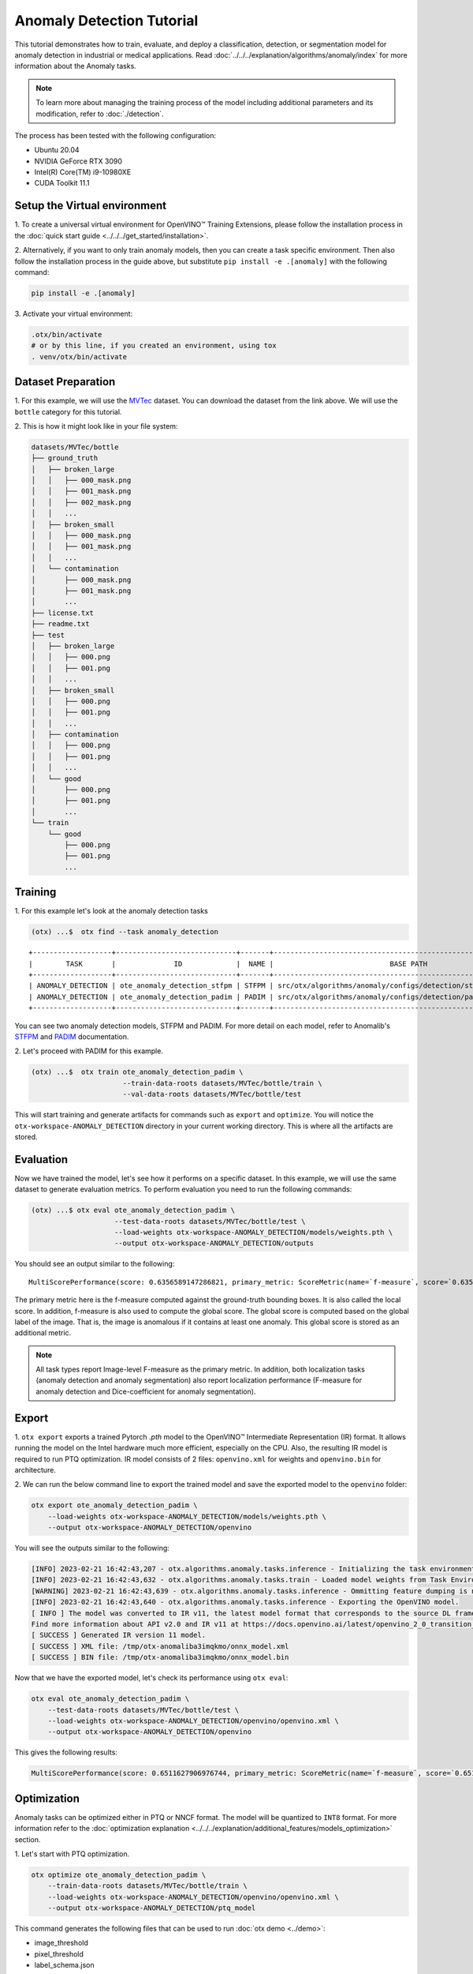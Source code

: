 Anomaly Detection Tutorial
================================

This tutorial demonstrates how to train, evaluate, and deploy a classification, detection, or segmentation model for anomaly detection in industrial or medical applications.
Read :doc:`../../../explanation/algorithms/anomaly/index` for more information about the Anomaly tasks.

.. note::
  To learn more about managing the training process of the model including additional parameters and its modification, refer to :doc:`./detection`.

The process has been tested with the following configuration:

- Ubuntu 20.04
- NVIDIA GeForce RTX 3090
- Intel(R) Core(TM) i9-10980XE
- CUDA Toolkit 11.1


*****************************
Setup the Virtual environment
*****************************

1. To create a universal virtual environment for OpenVINO™ Training Extensions,
please follow the installation process in the :doc:`quick start guide <../../../get_started/installation>`.

2. Alternatively, if you want to only train anomaly models, then you can create a task specific environment.
Then also follow the installation process in the guide above, but substitute ``pip install -e .[anomaly]`` with the following command:

.. code-block::

    pip install -e .[anomaly]

3. Activate your virtual
environment:

.. code-block::

  .otx/bin/activate
  # or by this line, if you created an environment, using tox
  . venv/otx/bin/activate

**************************
Dataset Preparation
**************************

1. For this example, we will use the `MVTec <https://www.mvtec.com/company/research/datasets/mvtec-ad>`_ dataset.
You can download the dataset from the link above. We will use the ``bottle`` category for this tutorial.

2. This is how it might look like in your
file system:

.. code-block::

    datasets/MVTec/bottle
    ├── ground_truth
    │   ├── broken_large
    │   │   ├── 000_mask.png
    │   │   ├── 001_mask.png
    │   │   ├── 002_mask.png
    │   │   ...
    │   ├── broken_small
    │   │   ├── 000_mask.png
    │   │   ├── 001_mask.png
    │   │   ...
    │   └── contamination
    │       ├── 000_mask.png
    │       ├── 001_mask.png
    │       ...
    ├── license.txt
    ├── readme.txt
    ├── test
    │   ├── broken_large
    │   │   ├── 000.png
    │   │   ├── 001.png
    │   │   ...
    │   ├── broken_small
    │   │   ├── 000.png
    │   │   ├── 001.png
    │   │   ...
    │   ├── contamination
    │   │   ├── 000.png
    │   │   ├── 001.png
    │   │   ...
    │   └── good
    │       ├── 000.png
    │       ├── 001.png
    │       ...
    └── train
        └── good
            ├── 000.png
            ├── 001.png
            ...

***************************
Training
***************************

1. For this example let's look at the
anomaly detection tasks

.. code-block:: bash

    (otx) ...$  otx find --task anomaly_detection

::

    +-------------------+-----------------------------+-------+------------------------------------------------------------------+
    |        TASK       |              ID             |  NAME |                            BASE PATH                             |
    +-------------------+-----------------------------+-------+------------------------------------------------------------------+
    | ANOMALY_DETECTION | ote_anomaly_detection_stfpm | STFPM | src/otx/algorithms/anomaly/configs/detection/stfpm/template.yaml |
    | ANOMALY_DETECTION | ote_anomaly_detection_padim | PADIM | src/otx/algorithms/anomaly/configs/detection/padim/template.yaml |
    +-------------------+-----------------------------+-------+------------------------------------------------------------------+

You can see two anomaly detection models, STFPM and PADIM. For more detail on each model, refer to Anomalib's `STFPM <https://openvinotoolkit.github.io/anomalib/reference_guide/algorithms/stfpm.html>`_ and `PADIM <https://openvinotoolkit.github.io/anomalib/reference_guide/algorithms/padim.html>`_ documentation.

2. Let's proceed with PADIM for
this example.

.. code-block:: bash

    (otx) ...$  otx train ote_anomaly_detection_padim \
                          --train-data-roots datasets/MVTec/bottle/train \
                          --val-data-roots datasets/MVTec/bottle/test

This will start training and generate artifacts for commands such as ``export`` and ``optimize``. You will notice the ``otx-workspace-ANOMALY_DETECTION`` directory in your current working directory. This is where all the artifacts are stored.

**************
Evaluation
**************

Now we have trained the model, let's see how it performs on a specific dataset. In this example, we will use the same dataset to generate evaluation metrics. To perform evaluation you need to run the following commands:

.. code-block:: bash

    (otx) ...$ otx eval ote_anomaly_detection_padim \
                        --test-data-roots datasets/MVTec/bottle/test \
                        --load-weights otx-workspace-ANOMALY_DETECTION/models/weights.pth \
                        --output otx-workspace-ANOMALY_DETECTION/outputs

You should see an output similar to the following::

    MultiScorePerformance(score: 0.6356589147286821, primary_metric: ScoreMetric(name=`f-measure`, score=`0.6356589147286821`), additional_metrics: (1 metrics), dashboard: (2 metric groups))


The primary metric here is the f-measure computed against the ground-truth bounding boxes. It is also called the local score. In addition, f-measure is also used to compute the global score. The global score is computed based on the global label of the image. That is, the image is anomalous if it contains at least one anomaly. This global score is stored as an additional metric.

.. note::

    All task types report Image-level F-measure as the primary metric. In addition, both localization tasks (anomaly detection and anomaly segmentation) also report localization performance (F-measure for anomaly detection and Dice-coefficient for anomaly segmentation).

******
Export
******

1. ``otx export`` exports a trained Pytorch `.pth` model to the OpenVINO™ Intermediate Representation (IR) format.
It allows running the model on the Intel hardware much more efficient, especially on the CPU. Also, the resulting IR model is required to run PTQ optimization. IR model consists of 2 files: ``openvino.xml`` for weights and ``openvino.bin`` for architecture.

2. We can run the below command line to export the trained model
and save the exported model to the ``openvino`` folder:

.. code-block::

    otx export ote_anomaly_detection_padim \
        --load-weights otx-workspace-ANOMALY_DETECTION/models/weights.pth \
        --output otx-workspace-ANOMALY_DETECTION/openvino

You will see the outputs similar to the following:

.. code-block::

    [INFO] 2023-02-21 16:42:43,207 - otx.algorithms.anomaly.tasks.inference - Initializing the task environment.
    [INFO] 2023-02-21 16:42:43,632 - otx.algorithms.anomaly.tasks.train - Loaded model weights from Task Environment
    [WARNING] 2023-02-21 16:42:43,639 - otx.algorithms.anomaly.tasks.inference - Ommitting feature dumping is not implemented.The saliency maps and representation vector outputs will be dumped in the exported model.
    [INFO] 2023-02-21 16:42:43,640 - otx.algorithms.anomaly.tasks.inference - Exporting the OpenVINO model.
    [ INFO ] The model was converted to IR v11, the latest model format that corresponds to the source DL framework input/output format. While IR v11 is backwards compatible with OpenVINO Inference Engine API v1.0, please use API v2.0 (as of 2022.1) to take advantage of the latest improvements in IR v11.
    Find more information about API v2.0 and IR v11 at https://docs.openvino.ai/latest/openvino_2_0_transition_guide.html
    [ SUCCESS ] Generated IR version 11 model.
    [ SUCCESS ] XML file: /tmp/otx-anomaliba3imqkmo/onnx_model.xml
    [ SUCCESS ] BIN file: /tmp/otx-anomaliba3imqkmo/onnx_model.bin

Now that we have the exported model, let's check its performance using ``otx eval``:

.. code-block:: bash

    otx eval ote_anomaly_detection_padim \
        --test-data-roots datasets/MVTec/bottle/test \
        --load-weights otx-workspace-ANOMALY_DETECTION/openvino/openvino.xml \
        --output otx-workspace-ANOMALY_DETECTION/openvino

This gives the following results:

.. code-block::

    MultiScorePerformance(score: 0.6511627906976744, primary_metric: ScoreMetric(name=`f-measure`, score=`0.6511627906976744`), additional_metrics: (1 metrics), dashboard: (2 metric groups))

************
Optimization
************

Anomaly tasks can be optimized either in PTQ or NNCF format. The model will be quantized to ``INT8`` format.
For more information refer to the :doc:`optimization explanation <../../../explanation/additional_features/models_optimization>` section.


1. Let's start with PTQ
optimization.

.. code-block::

    otx optimize ote_anomaly_detection_padim \
        --train-data-roots datasets/MVTec/bottle/train \
        --load-weights otx-workspace-ANOMALY_DETECTION/openvino/openvino.xml \
        --output otx-workspace-ANOMALY_DETECTION/ptq_model

This command generates the following files that can be used to run :doc:`otx demo <../demo>`:

- image_threshold
- pixel_threshold
- label_schema.json
- max
- min
- openvino.bin
- openvino.xml

2. To perform NNCF optimization, pass the torch ``pth``
weights to the ``opitmize`` command:

.. code-block::

    otx optimize ote_anomaly_detection_padim \
        --train-data-roots datasets/MVTec/bottle/train \
        --load-weights otx-workspace-ANOMALY_DETECTION/models/weights.pth \
        --output otx-workspace-ANOMALY_DETECTION/nncf_model

Similar to PTQ optimization, it generates the following files:

- image_threshold
- pixel_threshold
- label_schema.json
- max
- min
- weights.pth


*******************************
Segmentation and Classification
*******************************

While the above example shows Anomaly Detection, you can also train Anomaly Segmentation and Classification models.
To see what tasks are available, you can pass ``anomaly_segmentation`` and ``anomaly_classification`` to ``otx find`` mentioned in the `Training`_ section. You can then use the same commands to train, evaluate, export and optimize the models.

.. note::

    The Segmentation and Detection tasks also require that the ``ground_truth`` masks be present to ensure that the localization metrics are computed correctly.
    The ``ground_truth`` masks are not required for the Classification task.

